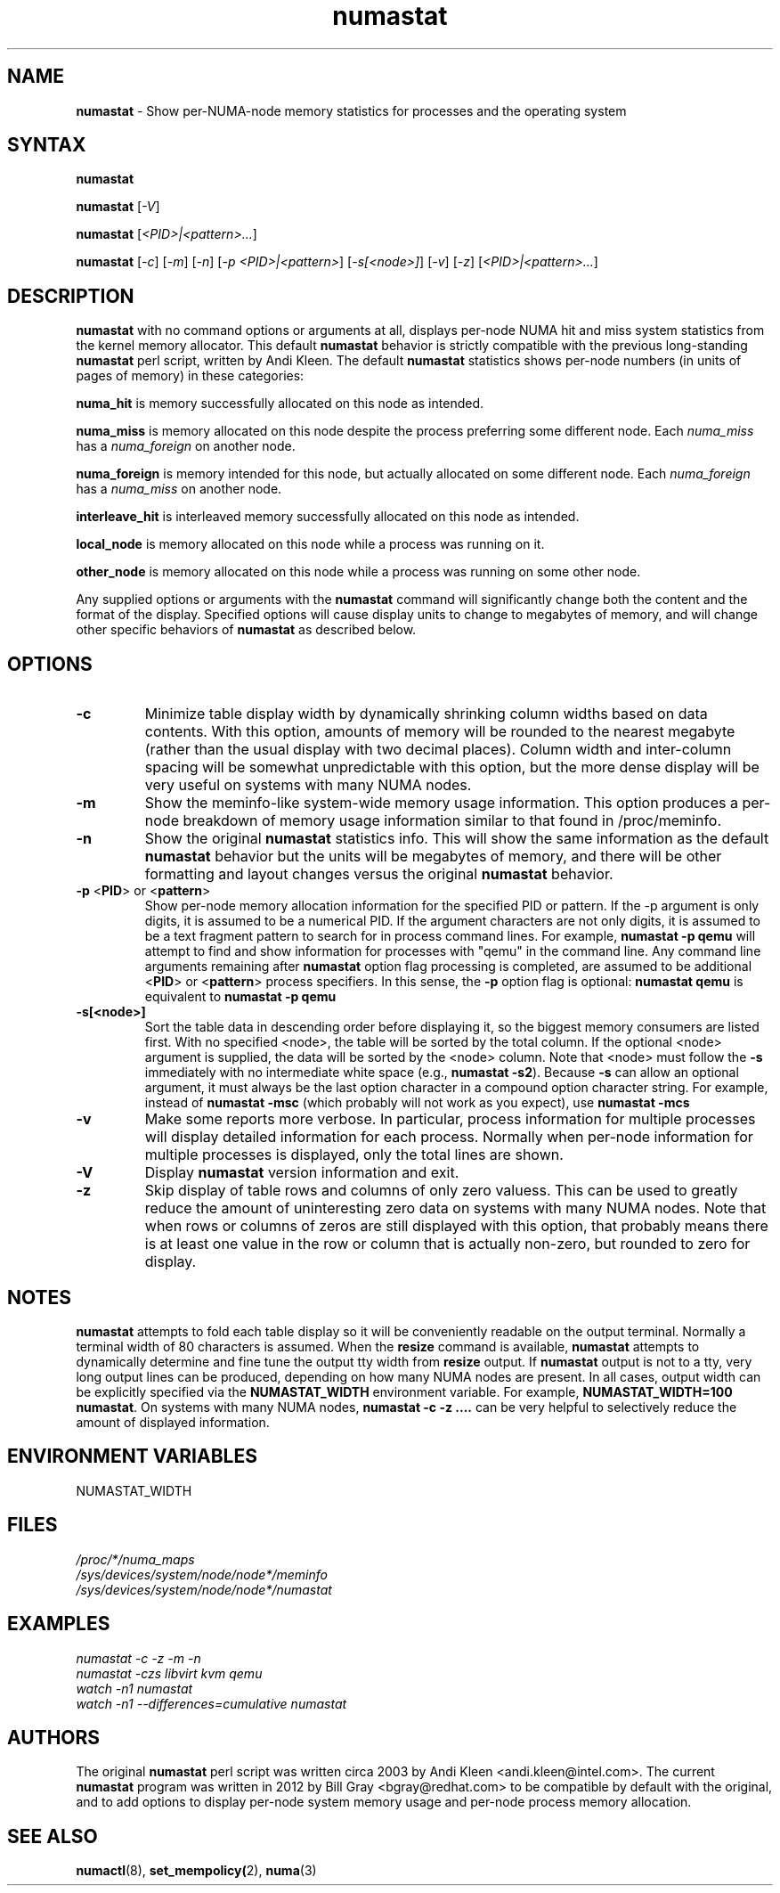 .TH "numastat" "8" "1.0.0" "Bill Gray" "Administration"
.SH NAME
.LP
\fBnumastat\fP \- Show per-NUMA-node memory statistics for processes and the operating system
.SH "SYNTAX"
.LP
\fBnumastat\fP
.br
.LP
\fBnumastat\fP [\fI\-V\fP]
.br
.LP
\fBnumastat\fP [\fI\<PID>|<pattern>...\fP]
.br
.LP
\fBnumastat\fP [\fI\-c\fP] [\fI\-m\fP] [\fI\-n\fP] [\fI\-p <PID>|<pattern>\fP] [\fI\-s[<node>]\fP] [\fI\-v\fP] [\fI\-z\fP] [\fI\<PID>|<pattern>...\fP]
.br
.SH "DESCRIPTION"
.LP
.B numastat 
with no command options or arguments at all, displays per-node NUMA hit and
miss system statistics from the kernel memory allocator.  This default
\fBnumastat\fP behavior is strictly compatible with the previous long-standing
\fBnumastat\fP perl script, written by Andi Kleen.  The default \fBnumastat\fP
statistics shows per-node numbers (in units of pages of memory) in these categories:
.LP
.B numa_hit 
is memory successfully allocated on this node as intended.
.LP
.B numa_miss
is memory allocated on this node despite the process preferring some different node. Each
.I numa_miss
has a
.I numa_foreign
on another node.
.LP
.B numa_foreign
is memory intended for this node, but actually allocated on some different node.  Each
.I numa_foreign
has a
.I numa_miss
on another node.
.LP
.B interleave_hit
is interleaved memory successfully allocated on this node as intended.
.LP
.B local_node
is memory allocated on this node while a process was running on it.
.LP
.B other_node
is memory allocated on this node while a process was running on some other node.
.LP
Any supplied options or arguments with the \fBnumastat\fP command will
significantly change both the content and the format of the display.  Specified
options will cause display units to change to megabytes of memory, and will
change other specific behaviors of \fBnumastat\fP as described below.
.SH "OPTIONS"
.LP
.TP
\fB\-c\fR
Minimize table display width by dynamically shrinking column widths based on
data contents.  With this option, amounts of memory will be rounded to the
nearest megabyte (rather than the usual display with two decimal places).
Column width and inter-column spacing will be somewhat unpredictable with this
option, but the more dense display will be very useful on systems with many
NUMA nodes.
.TP
\fB\-m\fR
Show the meminfo-like system-wide memory usage information.  This option
produces a per-node breakdown of memory usage information similar to that found
in /proc/meminfo.
.TP
\fB\-n\fR
Show the original \fBnumastat\fP statistics info.  This will show the same
information as the default \fBnumastat\fP behavior but the units will be megabytes of
memory, and there will be other formatting and layout changes versus the
original \fBnumastat\fP behavior.
.TP
\fB\-p\fR <\fBPID\fP> or <\fBpattern\fP>
Show per-node memory allocation information for the specified PID or pattern.
If the \-p argument is only digits, it is assumed to be a numerical PID.  If
the argument characters are not only digits, it is assumed to be a text
fragment pattern to search for in process command lines.  For example,
\fBnumastat -p qemu\fP will attempt to find and show information for processes
with "qemu" in the command line.  Any command line arguments remaining after
\fBnumastat\fP option flag processing is completed, are assumed to be
additional <\fBPID\fP> or <\fBpattern\fP> process specifiers.  In this sense,
the \fB\-p\fP option flag is optional: \fBnumastat qemu\fP is equivalent to
\fBnumastat -p qemu\fP
.TP
\fB\-s[<node>]\fR
Sort the table data in descending order before displaying it, so the biggest
memory consumers are listed first.  With no specified <node>, the table will be
sorted by the total column.  If the optional <node> argument is supplied, the
data will be sorted by the <node> column.  Note that <node> must follow the
\fB\-s\fP immediately with no intermediate white space (e.g., \fBnumastat
\-s2\fP). Because \fB\-s\fP can allow an optional argument, it must always be
the last option character in a compound option character string. For example,
instead of \fBnumastat \-msc\fP (which probably will not work as you expect),
use \fBnumastat \-mcs\fP
.TP
\fB\-v\fR
Make some reports more verbose.  In particular, process information for
multiple processes will display detailed information for each process.
Normally when per-node information for multiple processes is displayed, only
the total lines are shown.
.TP
\fB\-V\fR
Display \fBnumastat\fP version information and exit.
.TP
\fB\-z\fR
Skip display of table rows and columns of only zero valuess.  This can be used
to greatly reduce the amount of uninteresting zero data on systems with many
NUMA nodes.  Note that when rows or columns of zeros are still displayed with
this option, that probably means there is at least one value in the row or
column that is actually non-zero, but rounded to zero for display.
.SH NOTES 
\fBnumastat\fP attempts to fold each table display so it will be conveniently
readable on the output terminal.  Normally a terminal width of 80 characters is
assumed.  When the \fBresize\fP command is available, \fBnumastat\fP attempts
to dynamically determine and fine tune the output tty width from \fBresize\fP
output.  If \fBnumastat\fP output is not to a tty, very long output lines can
be produced, depending on how many NUMA nodes are present.  In all cases,
output width can be explicitly specified via the \fBNUMASTAT_WIDTH\fP
environment variable.  For example, \fBNUMASTAT_WIDTH=100  numastat\fP.  On
systems with many NUMA nodes, \fBnumastat \-c \-z ....\fP can be very helpful
to selectively reduce the amount of displayed information.
.SH "ENVIRONMENT VARIABLES"
.LP
.TP
NUMASTAT_WIDTH
.SH "FILES"
.LP
\fI/proc/*/numa_maps\fP
.br
\fI/sys/devices/system/node/node*/meminfo\fP
.br
\fI/sys/devices/system/node/node*/numastat\fP
.SH "EXAMPLES"
.I numastat \-c \-z \-m \-n
.br
.I numastat \-czs libvirt kvm qemu
.br
.I watch \-n1 numastat
.br
.I watch \-n1 \-\-differences=cumulative numastat
.SH "AUTHORS"
.LP
The original \fBnumastat\fP perl script was written circa 2003 by Andi Kleen
<andi.kleen@intel.com>.  The current \fBnumastat\fP program was written in 2012
by Bill Gray <bgray@redhat.com> to be compatible by default with the original,
and to add options to display per-node system memory usage and per-node process
memory allocation.
.SH "SEE ALSO"
.LP
.BR numactl (8),
.BR set_mempolicy( 2),
.BR numa (3)
